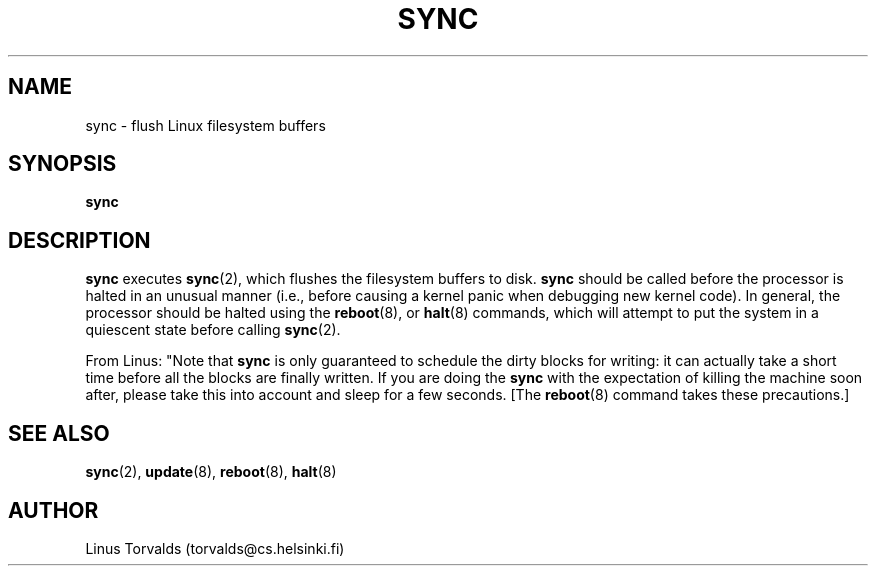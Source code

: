 .\" Copyright 1992, 1993 Rickard E. Faith (faith@cs.unc.edu)
.\" May be distributed under the GNU General Public License
.TH SYNC 8 "20 November 1993" "Linux 0.99" "Linux Programmer's Manual"
.SH NAME
sync \- flush Linux filesystem buffers
.SH SYNOPSIS
.B sync
.SH DESCRIPTION
.B sync
executes
.BR sync (2),
which flushes the filesystem buffers to disk.
.B sync
should be called before the processor is halted in an unusual manner (i.e.,
before causing a kernel panic when debugging new kernel code).  In general,
the processor should be halted using the
.BR reboot "(8), or " halt (8)
commands, which will attempt to put the system in a quiescent state before
calling
.BR sync (2).

From Linus: "Note that
.B sync
is only guaranteed to schedule the dirty blocks for writing: it can
actually take a short time before all the blocks are finally written.  If
you are doing the
.B sync
with the expectation of killing the machine soon after, please take this
into account and sleep for a few seconds.  [The
.BR reboot (8)
command takes these precautions.]
.SH "SEE ALSO"
.BR sync (2),
.BR update (8),
.BR reboot (8),
.BR halt (8)
.SH AUTHOR
Linus Torvalds (torvalds@cs.helsinki.fi)
